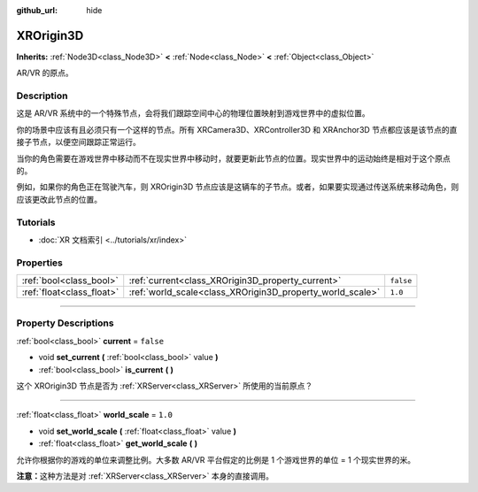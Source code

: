 :github_url: hide

.. DO NOT EDIT THIS FILE!!!
.. Generated automatically from Godot engine sources.
.. Generator: https://github.com/godotengine/godot/tree/master/doc/tools/make_rst.py.
.. XML source: https://github.com/godotengine/godot/tree/master/doc/classes/XROrigin3D.xml.

.. _class_XROrigin3D:

XROrigin3D
==========

**Inherits:** :ref:`Node3D<class_Node3D>` **<** :ref:`Node<class_Node>` **<** :ref:`Object<class_Object>`

AR/VR 的原点。

.. rst-class:: classref-introduction-group

Description
-----------

这是 AR/VR 系统中的一个特殊节点，会将我们跟踪空间中心的物理位置映射到游戏世界中的虚拟位置。

你的场景中应该有且必须只有一个这样的节点。所有 XRCamera3D、XRController3D 和 XRAnchor3D 节点都应该是该节点的直接子节点，以便空间跟踪正常运行。

当你的角色需要在游戏世界中移动而不在现实世界中移动时，就要更新此节点的位置。现实世界中的运动始终是相对于这个原点的。

例如，如果你的角色正在驾驶汽车，则 XROrigin3D 节点应该是这辆车的子节点。或者，如果要实现通过传送系统来移动角色，则应该更改此节点的位置。

.. rst-class:: classref-introduction-group

Tutorials
---------

- :doc:`XR 文档索引 <../tutorials/xr/index>`

.. rst-class:: classref-reftable-group

Properties
----------

.. table::
   :widths: auto

   +---------------------------+-----------------------------------------------------------+-----------+
   | :ref:`bool<class_bool>`   | :ref:`current<class_XROrigin3D_property_current>`         | ``false`` |
   +---------------------------+-----------------------------------------------------------+-----------+
   | :ref:`float<class_float>` | :ref:`world_scale<class_XROrigin3D_property_world_scale>` | ``1.0``   |
   +---------------------------+-----------------------------------------------------------+-----------+

.. rst-class:: classref-section-separator

----

.. rst-class:: classref-descriptions-group

Property Descriptions
---------------------

.. _class_XROrigin3D_property_current:

.. rst-class:: classref-property

:ref:`bool<class_bool>` **current** = ``false``

.. rst-class:: classref-property-setget

- void **set_current** **(** :ref:`bool<class_bool>` value **)**
- :ref:`bool<class_bool>` **is_current** **(** **)**

这个 XROrigin3D 节点是否为 :ref:`XRServer<class_XRServer>` 所使用的当前原点？

.. rst-class:: classref-item-separator

----

.. _class_XROrigin3D_property_world_scale:

.. rst-class:: classref-property

:ref:`float<class_float>` **world_scale** = ``1.0``

.. rst-class:: classref-property-setget

- void **set_world_scale** **(** :ref:`float<class_float>` value **)**
- :ref:`float<class_float>` **get_world_scale** **(** **)**

允许你根据你的游戏的单位来调整比例。大多数 AR/VR 平台假定的比例是 1 个游戏世界的单位 = 1 个现实世界的米。

\ **注意：**\ 这种方法是对 :ref:`XRServer<class_XRServer>` 本身的直接调用。

.. |virtual| replace:: :abbr:`virtual (This method should typically be overridden by the user to have any effect.)`
.. |const| replace:: :abbr:`const (This method has no side effects. It doesn't modify any of the instance's member variables.)`
.. |vararg| replace:: :abbr:`vararg (This method accepts any number of arguments after the ones described here.)`
.. |constructor| replace:: :abbr:`constructor (This method is used to construct a type.)`
.. |static| replace:: :abbr:`static (This method doesn't need an instance to be called, so it can be called directly using the class name.)`
.. |operator| replace:: :abbr:`operator (This method describes a valid operator to use with this type as left-hand operand.)`
.. |bitfield| replace:: :abbr:`BitField (This value is an integer composed as a bitmask of the following flags.)`
